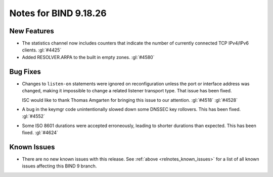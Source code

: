 .. Copyright (C) Internet Systems Consortium, Inc. ("ISC")
..
.. SPDX-License-Identifier: MPL-2.0
..
.. This Source Code Form is subject to the terms of the Mozilla Public
.. License, v. 2.0.  If a copy of the MPL was not distributed with this
.. file, you can obtain one at https://mozilla.org/MPL/2.0/.
..
.. See the COPYRIGHT file distributed with this work for additional
.. information regarding copyright ownership.

Notes for BIND 9.18.26
----------------------

New Features
~~~~~~~~~~~~

- The statistics channel now includes counters that indicate the number
  of currently connected TCP IPv4/IPv6 clients. :gl:`#4425`

- Added RESOLVER.ARPA to the built in empty zones. :gl:`#4580`

Bug Fixes
~~~~~~~~~

- Changes to ``listen-on`` statements were ignored on reconfiguration
  unless the port or interface address was changed, making it
  impossible to change a related listener transport type. That issue
  has been fixed.

  ISC would like to thank Thomas Amgarten for bringing this issue to
  our attention. :gl:`#4518` :gl:`#4528`

- A bug in the keymgr code unintentionally slowed down some DNSSEC key
  rollovers. This has been fixed. :gl:`#4552`

- Some ISO 8601 durations were accepted erroneously, leading to shorter
  durations than expected. This has been fixed. :gl:`#4624`

Known Issues
~~~~~~~~~~~~

- There are no new known issues with this release. See :ref:`above
  <relnotes_known_issues>` for a list of all known issues affecting this
  BIND 9 branch.
